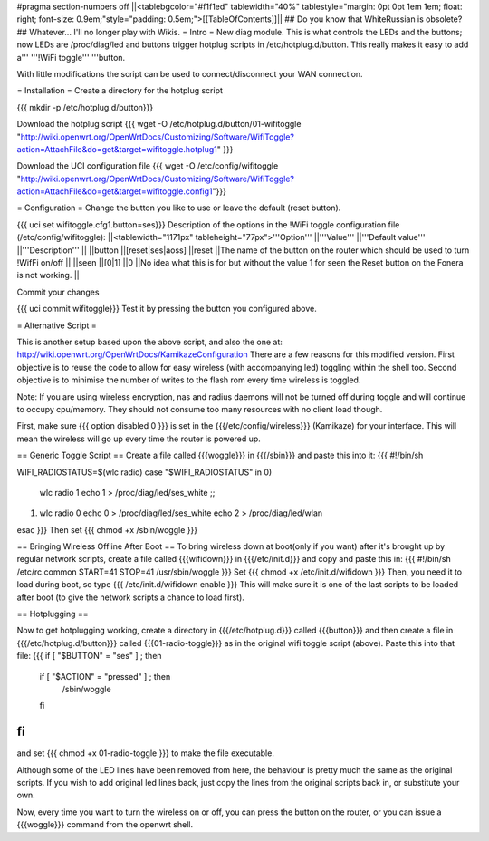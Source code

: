#pragma section-numbers off
||<tablebgcolor="#f1f1ed" tablewidth="40%" tablestyle="margin: 0pt 0pt 1em 1em; float: right; font-size: 0.9em;"style="padding: 0.5em;">[[TableOfContents]]||
## Do you know that WhiteRussian is obsolete?
## Whatever... I'll no longer play with Wikis.
= Intro =
New diag module. This is what controls the LEDs and the buttons; now LEDs are /proc/diag/led and buttons trigger hotplug scripts in /etc/hotplug.d/button. This really makes it easy to add a''' '''!WiFi toggle''' '''button.

With little modifications the script can be used to connect/disconnect your WAN connection.

= Installation =
Create a directory for the hotplug script

{{{
mkdir -p /etc/hotplug.d/button}}}

Download the hotplug script
{{{
wget -O /etc/hotplug.d/button/01-wifitoggle "http://wiki.openwrt.org/OpenWrtDocs/Customizing/Software/WifiToggle?action=AttachFile&do=get&target=wifitoggle.hotplug1"
}}}

Download the UCI configuration file
{{{
wget -O /etc/config/wifitoggle "http://wiki.openwrt.org/OpenWrtDocs/Customizing/Software/WifiToggle?action=AttachFile&do=get&target=wifitoggle.config1"}}}

= Configuration =
Change the button you like to use or leave the default (reset button).

{{{
uci set wifitoggle.cfg1.button=ses}}}
Description of the options in the !WiFi toggle configuration file (/etc/config/wifitoggle):
||<tablewidth="1171px" tableheight="77px">'''Option''' ||'''Value''' ||'''Default value''' ||'''Description''' ||
||button ||[reset|ses|aoss] ||reset ||The name of the button on the router which should be used to turn !WifFi on/off ||
||seen ||[0|1] ||0 ||No idea what this is for but without the value 1 for seen the Reset button on the Fonera is not working. ||

Commit your changes

{{{
uci commit wifitoggle}}}
Test it by pressing the button you configured above.


= Alternative Script =

This is another setup based upon the above script, and also the one at: http://wiki.openwrt.org/OpenWrtDocs/KamikazeConfiguration
There are a few reasons for this modified version.  First objective is to reuse the code to allow for easy wireless (with accompanying led) toggling within the shell too.  Second objective is to minimise the number of writes to the flash rom every time wireless is toggled.

Note: If you are using wireless encryption, nas and radius daemons will not be turned off during toggle and will continue to occupy cpu/memory. They should not consume too many resources with no client load though.

First, make sure
{{{ option disabled 0 }}}
is set in the {{{/etc/config/wireless}}} (Kamikaze) for your interface.  This will mean the wireless will go up every time the router is powered up.  

== Generic Toggle Script ==
Create a file called {{{woggle}}} in {{{/sbin}}} and paste this into it:
{{{
#!/bin/sh

WIFI_RADIOSTATUS=$(wlc radio)
case "$WIFI_RADIOSTATUS" in
0)
        wlc radio 1
        echo 1 > /proc/diag/led/ses_white ;;
1)
        wlc radio 0
        echo 0 > /proc/diag/led/ses_white
        echo 2 > /proc/diag/led/wlan
esac
}}}
Then set {{{ chmod +x /sbin/woggle }}}

== Bringing Wireless Offline After Boot ==
To bring wireless down at boot(only if you want) after it's brought up by regular network scripts, create a file called {{{wifidown}}} in {{{/etc/init.d}}} and copy and paste this in:
{{{ #!/bin/sh /etc/rc.common
START=41
STOP=41
/usr/sbin/woggle
}}}
Set {{{ chmod +x /etc/init.d/wifidown }}}
Then, you need it to load during boot, so type
{{{ /etc/init.d/wifidown enable }}}
This will make sure it is one of the last scripts to be loaded after boot (to give the network scripts a chance to load first).

== Hotplugging ==

Now to get hotplugging working, create a directory in {{{/etc/hotplug.d}}} called {{{button}}} and then create a file in {{{/etc/hotplug.d/button}}} called {{{01-radio-toggle}}} as in the original wifi toggle script (above).  Paste this into that file:
{{{
if [ "$BUTTON" = "ses" ] ; then
        if [ "$ACTION" = "pressed" ] ; then
                /sbin/woggle
        fi
fi
}}}
and set {{{ chmod +x 01-radio-toggle }}} to make the file executable.

Although some of the LED lines have been removed from here, the behaviour is pretty much the same as the original scripts.  If you wish to add original led lines back, just copy the lines from the original scripts back in, or substitute your own.

Now, every time you want to turn the wireless on or off, you can press the button on the router, or you can issue a {{{woggle}}} command from the openwrt shell.
